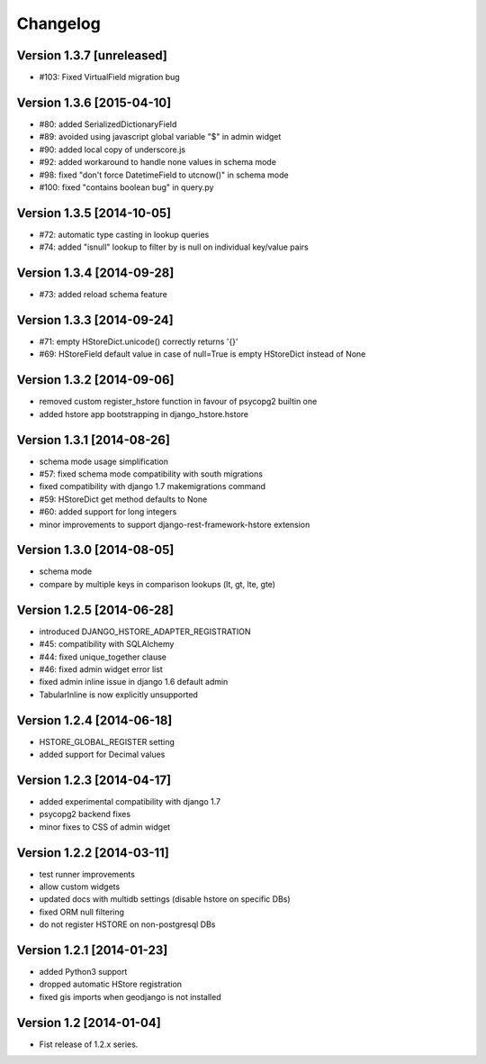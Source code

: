 Changelog
=========

Version 1.3.7 [unreleased]
--------------------------

- #103: Fixed VirtualField migration bug

Version 1.3.6 [2015-04-10]
--------------------------

- #80: added SerializedDictionaryField
- #89: avoided using javascript global variable "$" in admin widget
- #90: added local copy of underscore.js
- #92: added workaround to handle none values in schema mode
- #98: fixed "don't force DatetimeField to utcnow()" in schema mode
- #100: fixed "contains boolean bug" in query.py

Version 1.3.5 [2014-10-05]
--------------------------

- #72: automatic type casting in lookup queries
- #74: added "isnull" lookup to filter by is null on individual key/value pairs

Version 1.3.4 [2014-09-28]
--------------------------

- #73: added reload schema feature

Version 1.3.3 [2014-09-24]
--------------------------

- #71: empty HStoreDict.unicode() correctly returns '{}'
- #69: HStoreField default value in case of null=True is empty HStoreDict instead of None

Version 1.3.2 [2014-09-06]
--------------------------

- removed custom register_hstore function in favour of psycopg2 builtin one
- added hstore app bootstrapping in django_hstore.hstore

Version 1.3.1 [2014-08-26]
--------------------------

- schema mode usage simplification
- #57: fixed schema mode compatibility with south migrations
- fixed compatibility with django 1.7 makemigrations command
- #59: HStoreDict get method defaults to None
- #60: added support for long integers
- minor improvements to support django-rest-framework-hstore extension

Version 1.3.0 [2014-08-05]
--------------------------

- schema mode
- compare by multiple keys in comparison lookups (lt, gt, lte, gte)

Version 1.2.5 [2014-06-28]
--------------------------

- introduced DJANGO_HSTORE_ADAPTER_REGISTRATION
- #45: compatibility with SQLAlchemy
- #44: fixed unique_together clause
- #46: fixed admin widget error list
- fixed admin inline issue in django 1.6 default admin
- TabularInline is now explicitly unsupported

Version 1.2.4 [2014-06-18]
--------------------------

- HSTORE_GLOBAL_REGISTER setting
- added support for Decimal values

Version 1.2.3 [2014-04-17]
--------------------------

- added experimental compatibility with django 1.7
- psycopg2 backend fixes
- minor fixes to CSS of admin widget

Version 1.2.2 [2014-03-11]
--------------------------

- test runner improvements
- allow custom widgets
- updated docs with multidb settings (disable hstore on specific DBs)
- fixed ORM null filtering
- do not register HSTORE on non-postgresql DBs

Version 1.2.1 [2014-01-23]
--------------------------

- added Python3 support
- dropped automatic HStore registration
- fixed gis imports when geodjango is not installed

Version 1.2 [2014-01-04]
------------------------

- Fist release of 1.2.x series.
